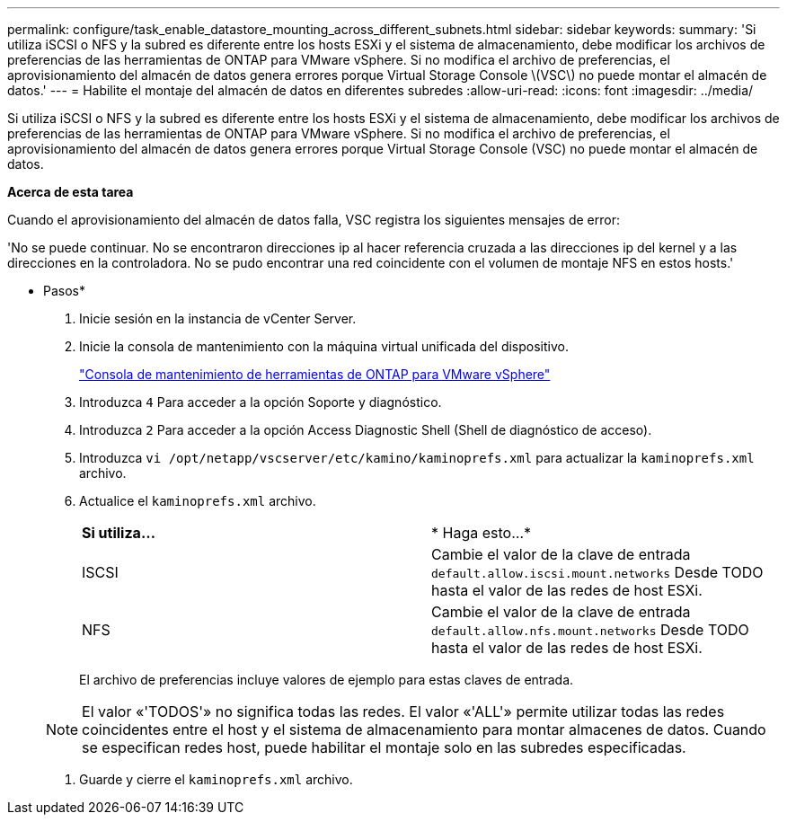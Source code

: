 ---
permalink: configure/task_enable_datastore_mounting_across_different_subnets.html 
sidebar: sidebar 
keywords:  
summary: 'Si utiliza iSCSI o NFS y la subred es diferente entre los hosts ESXi y el sistema de almacenamiento, debe modificar los archivos de preferencias de las herramientas de ONTAP para VMware vSphere. Si no modifica el archivo de preferencias, el aprovisionamiento del almacén de datos genera errores porque Virtual Storage Console \(VSC\) no puede montar el almacén de datos.' 
---
= Habilite el montaje del almacén de datos en diferentes subredes
:allow-uri-read: 
:icons: font
:imagesdir: ../media/


[role="lead"]
Si utiliza iSCSI o NFS y la subred es diferente entre los hosts ESXi y el sistema de almacenamiento, debe modificar los archivos de preferencias de las herramientas de ONTAP para VMware vSphere. Si no modifica el archivo de preferencias, el aprovisionamiento del almacén de datos genera errores porque Virtual Storage Console (VSC) no puede montar el almacén de datos.

*Acerca de esta tarea*

Cuando el aprovisionamiento del almacén de datos falla, VSC registra los siguientes mensajes de error:

'No se puede continuar. No se encontraron direcciones ip al hacer referencia cruzada a las direcciones ip del kernel y a las direcciones en la controladora. No se pudo encontrar una red coincidente con el volumen de montaje NFS en estos hosts.'

* Pasos*

. Inicie sesión en la instancia de vCenter Server.
. Inicie la consola de mantenimiento con la máquina virtual unificada del dispositivo.
+
link:../manage/reference_maintenance_console_of_ontap_tools_for_vmware_vsphere.html["Consola de mantenimiento de herramientas de ONTAP para VMware vSphere"]

. Introduzca `4` Para acceder a la opción Soporte y diagnóstico.
. Introduzca `2` Para acceder a la opción Access Diagnostic Shell (Shell de diagnóstico de acceso).
. Introduzca `vi /opt/netapp/vscserver/etc/kamino/kaminoprefs.xml` para actualizar la `kaminoprefs.xml` archivo.
. Actualice el `kaminoprefs.xml` archivo.
+
|===


| *Si utiliza...* | * Haga esto...* 


 a| 
ISCSI
 a| 
Cambie el valor de la clave de entrada `default.allow.iscsi.mount.networks` Desde TODO hasta el valor de las redes de host ESXi.



 a| 
NFS
 a| 
Cambie el valor de la clave de entrada `default.allow.nfs.mount.networks` Desde TODO hasta el valor de las redes de host ESXi.

|===
+
El archivo de preferencias incluye valores de ejemplo para estas claves de entrada.

+

NOTE: El valor «'TODOS'» no significa todas las redes. El valor «'ALL'» permite utilizar todas las redes coincidentes entre el host y el sistema de almacenamiento para montar almacenes de datos. Cuando se especifican redes host, puede habilitar el montaje solo en las subredes especificadas.

. Guarde y cierre el `kaminoprefs.xml` archivo.

